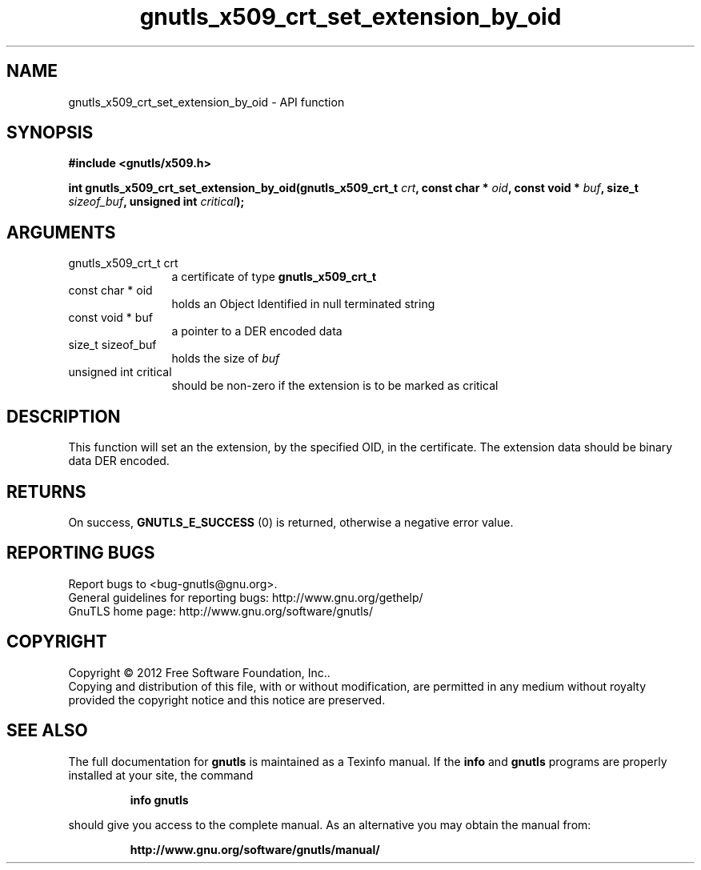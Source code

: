 .\" DO NOT MODIFY THIS FILE!  It was generated by gdoc.
.TH "gnutls_x509_crt_set_extension_by_oid" 3 "3.1.4" "gnutls" "gnutls"
.SH NAME
gnutls_x509_crt_set_extension_by_oid \- API function
.SH SYNOPSIS
.B #include <gnutls/x509.h>
.sp
.BI "int gnutls_x509_crt_set_extension_by_oid(gnutls_x509_crt_t " crt ", const char * " oid ", const void * " buf ", size_t " sizeof_buf ", unsigned int " critical ");"
.SH ARGUMENTS
.IP "gnutls_x509_crt_t crt" 12
a certificate of type \fBgnutls_x509_crt_t\fP
.IP "const char * oid" 12
holds an Object Identified in null terminated string
.IP "const void * buf" 12
a pointer to a DER encoded data
.IP "size_t sizeof_buf" 12
holds the size of  \fIbuf\fP 
.IP "unsigned int critical" 12
should be non\-zero if the extension is to be marked as critical
.SH "DESCRIPTION"
This function will set an the extension, by the specified OID, in
the certificate.  The extension data should be binary data DER
encoded.
.SH "RETURNS"
On success, \fBGNUTLS_E_SUCCESS\fP (0) is returned, otherwise a
negative error value.
.SH "REPORTING BUGS"
Report bugs to <bug-gnutls@gnu.org>.
.br
General guidelines for reporting bugs: http://www.gnu.org/gethelp/
.br
GnuTLS home page: http://www.gnu.org/software/gnutls/

.SH COPYRIGHT
Copyright \(co 2012 Free Software Foundation, Inc..
.br
Copying and distribution of this file, with or without modification,
are permitted in any medium without royalty provided the copyright
notice and this notice are preserved.
.SH "SEE ALSO"
The full documentation for
.B gnutls
is maintained as a Texinfo manual.  If the
.B info
and
.B gnutls
programs are properly installed at your site, the command
.IP
.B info gnutls
.PP
should give you access to the complete manual.
As an alternative you may obtain the manual from:
.IP
.B http://www.gnu.org/software/gnutls/manual/
.PP
